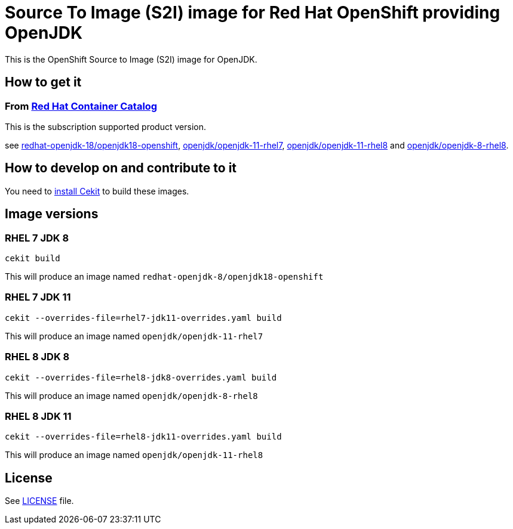 # Source To Image (S2I) image for Red Hat OpenShift providing OpenJDK

This is the OpenShift Source to Image (S2I) image for OpenJDK.

## How to get it

### From https://access.redhat.com/containers/[Red Hat Container Catalog]

This is the subscription supported product version.

see https://access.redhat.com/containers/?tab=images&platform=openshift#/registry.access.redhat.com/redhat-openjdk-18/openjdk18-openshift[redhat-openjdk-18/openjdk18-openshift], https://access.redhat.com/containers/?tab=images&platform=openshift#/registry.access.redhat.com/openjdk/openjdk-11-rhel7[openjdk/openjdk-11-rhel7], 
link:https://access.redhat.com/containers/#/registry.access.redhat.com/openjdk/openjdk-11-rhel8[openjdk/openjdk-11-rhel8] and 
link:https://access.redhat.com/containers/#/registry.access.redhat.com/openjdk/openjdk-8-rhel8[openjdk/openjdk-8-rhel8].

## How to develop on and contribute to it

You need to https://cekit.readthedocs.io/en/develop/installation.html[install Cekit] to build these images.

## Image versions

### RHEL 7 JDK 8

```
cekit build
```

This will produce an image named `redhat-openjdk-8/openjdk18-openshift`

### RHEL 7 JDK 11

```
cekit --overrides-file=rhel7-jdk11-overrides.yaml build
```

This will produce an image named `openjdk/openjdk-11-rhel7`

### RHEL 8 JDK 8

```
cekit --overrides-file=rhel8-jdk8-overrides.yaml build
```

This will produce an image named `openjdk/openjdk-8-rhel8`

### RHEL 8 JDK 11

```
cekit --overrides-file=rhel8-jdk11-overrides.yaml build
```

This will produce an image named `openjdk/openjdk-11-rhel8`

## License

See link:LICENSE[LICENSE] file.
